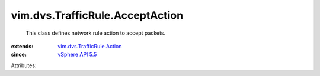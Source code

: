 .. _vSphere API 5.5: ../../../vim/version.rst#vimversionversion9

.. _vim.dvs.TrafficRule.Action: ../../../vim/dvs/TrafficRule/Action.rst


vim.dvs.TrafficRule.AcceptAction
================================
  This class defines network rule action to accept packets.
:extends: vim.dvs.TrafficRule.Action_
:since: `vSphere API 5.5`_

Attributes:

